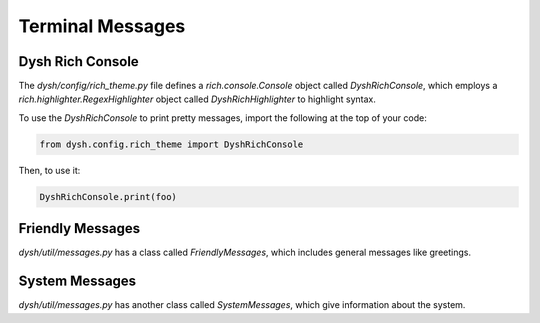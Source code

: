 *****************
Terminal Messages
*****************

Dysh Rich Console
=================

The `dysh/config/rich_theme.py` file defines a `rich.console.Console` object called `DyshRichConsole`, which employs a `rich.highlighter.RegexHighlighter` object called `DyshRichHighlighter` to highlight syntax. 

To use the `DyshRichConsole` to print pretty messages, import the following at the top of your code:

.. code::

    from dysh.config.rich_theme import DyshRichConsole

Then, to use it:

.. code::

    DyshRichConsole.print(foo)

Friendly Messages
=================

`dysh/util/messages.py` has a class called `FriendlyMessages`, which includes general messages like greetings. 

System Messages
===============

`dysh/util/messages.py` has another class called `SystemMessages`, which give information about the system. 
